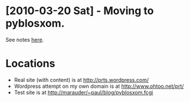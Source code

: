 #+DESCRIPTION: Notes on the Paul's Random Thoughts blog
#+FILETAGS: :@blog:

* [2010-03-20 Sat] - Moving to pyblosxom.
  See notes [[file:pyblosxom.org][here]].

* Locations
  - Real site (with content) is at http://prts.wordpress.com/
  - Wordpress attempt on my own domain is at http://www.ohtoo.net/prt/
  - Test site is at http://marauder/~paul/blog/pyblosxom.fcgi
